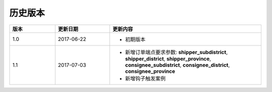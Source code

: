 历史版本
============

.. csv-table:: 
  :header: "版本", "更新日期", "更新内容"
  :widths: 15, 18, 50

  1.0, "2017-06-22", "- 初期版本"
  1.1, "2017-07-03", "- 新增订单端点要求参数: 
    **shipper_subdistrict**, **shipper_district**, **shipper_province**,
    **consignee_subdistrict**, **consignee_district**, **consignee_province** 
  - 新增钩子触发案例"
